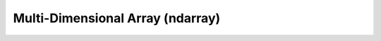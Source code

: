 Multi-Dimensional Array (ndarray)
=================================

.. autosummary::
   :toctree: generated/
   :nosignatures:

   cupy.ndarray
   cupy.asnumpy
   cupy.get_array_module
